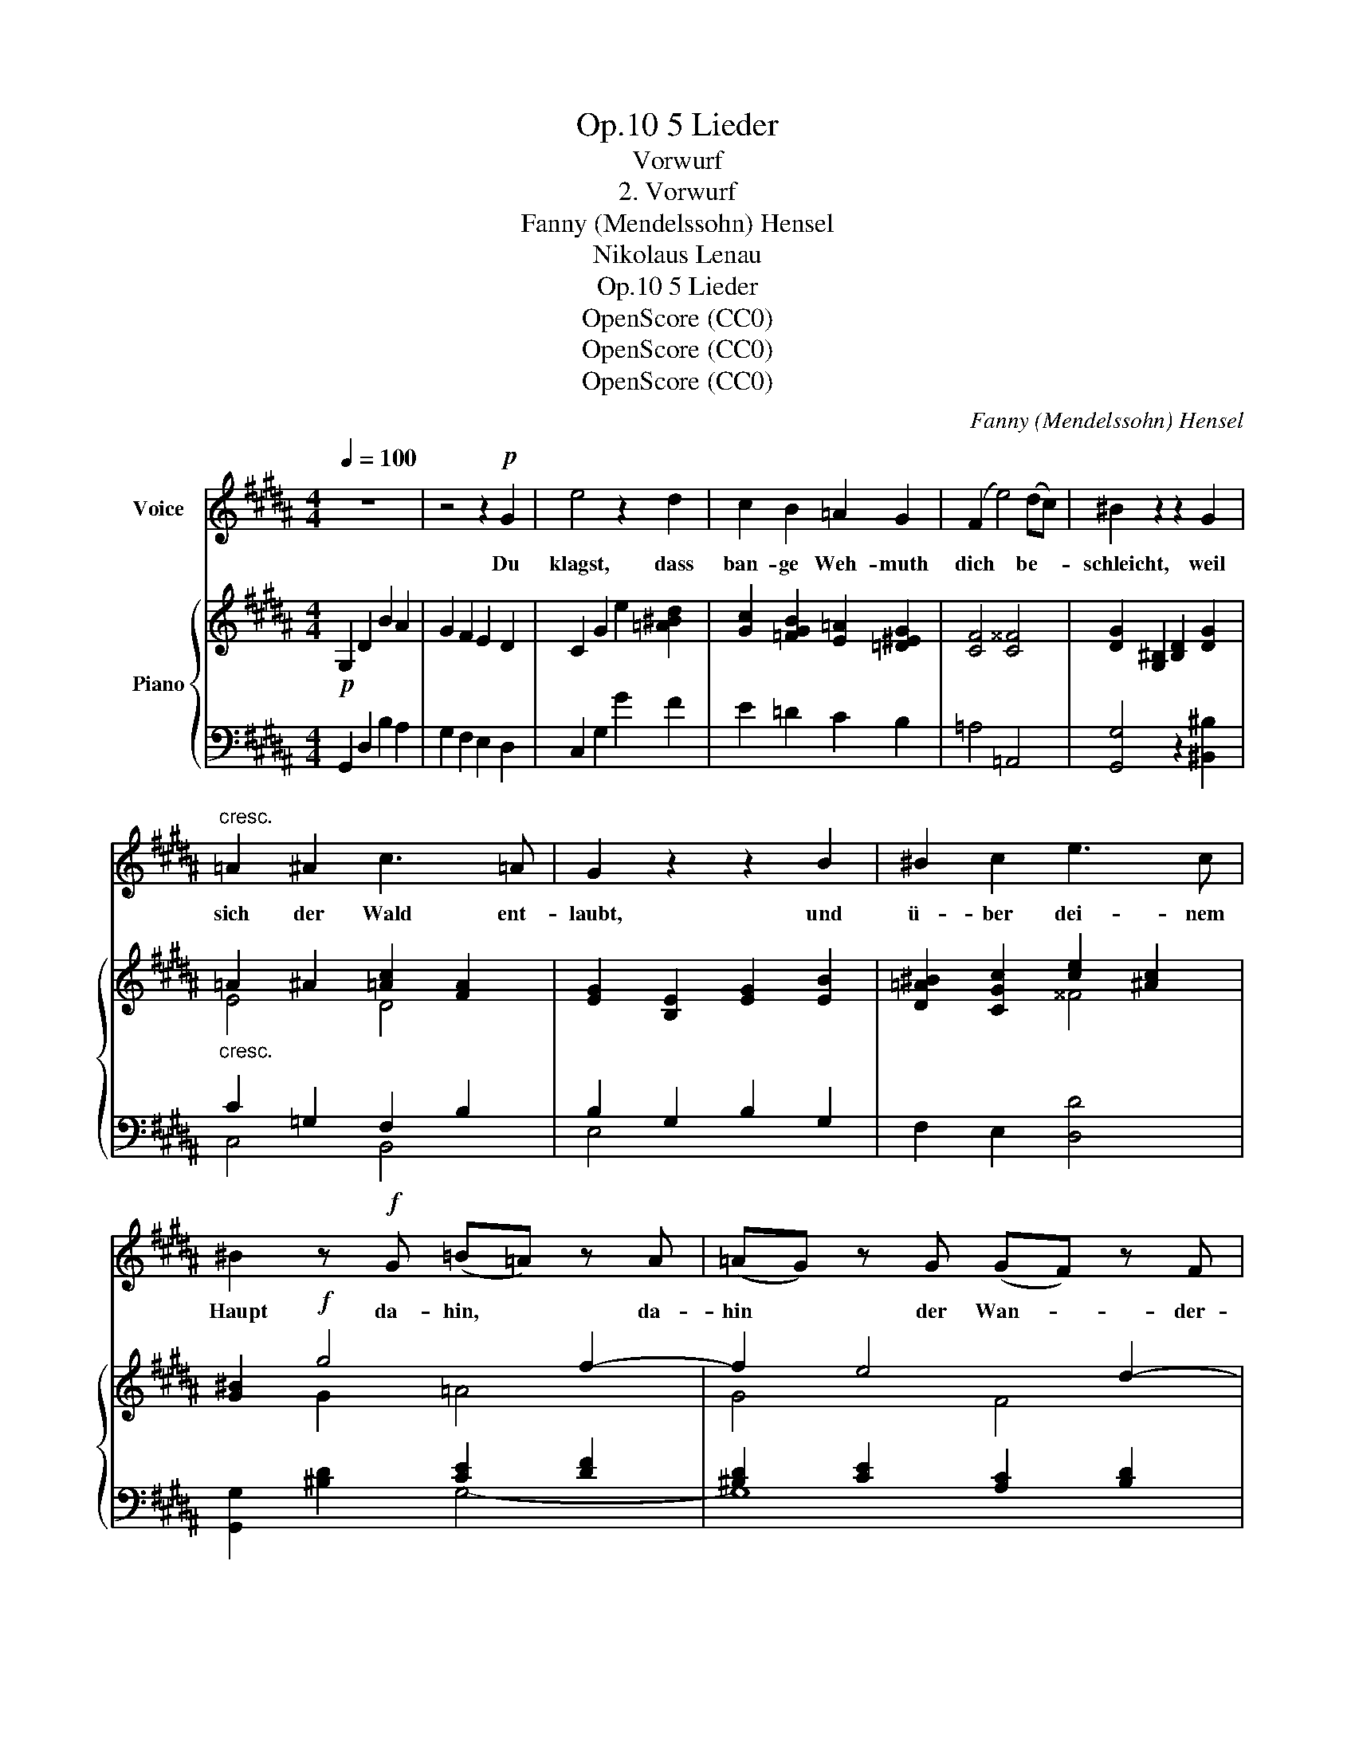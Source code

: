 X:1
T:5 Lieder, Op.10
T:Vorwurf
T:2. Vorwurf
T:Fanny (Mendelssohn) Hensel
T:Nikolaus Lenau
T:5 Lieder, Op.10
T:OpenScore (CC0) 
T:OpenScore (CC0) 
T:OpenScore (CC0) 
C:Fanny (Mendelssohn) Hensel
Z:Nikolaus Lenau
Z:OpenScore (CC0)
Z:
%%score 1 { ( 2 4 6 ) | ( 3 5 ) }
L:1/8
Q:1/4=100
M:4/4
K:B
V:1 treble nm="Voice"
V:2 treble nm="Piano"
V:4 treble 
V:6 treble 
V:3 bass 
V:5 bass 
V:1
 z8 | z4 z2!p! G2 | e4 z2 d2 | c2 B2 =A2 G2 | (F2 e4) (dc) | ^B2 z2 z2 G2 | %6
w: |Du|klagst, dass|ban- ge Weh- muth|dich * be- *|schleicht, weil|
"^cresc." =A2 ^A2 c3 =A | G2 z2 z2 B2 | ^B2 c2 e3 c | ^B2 z!f! G (=B=A) z A | (=AG) z G (GF) z F | %11
w: sich der Wald ent-|laubt, und|ü- ber dei- nem|Haupt da- hin, * da-|hin * der Wan- * der-|
 (FE) (DC) e3 c | ^B2 z2 z2!p! G2 | =A4 z2 ^A2 | B6 ^B2 |"^cresc." c3 c (dc) (=B=A) | %16
w: zug * der * Vö- gel|streicht; du|klagst, du|klagst, weil|sich der Wald * ent- *|
!mf! (G2 ^^F4) F2 | d3 d (ed) (cB) | (^A2 =A4) (AG) | G2 z2 z2 (=dc) | c4 z2 c2 | (g4 fe) (dc) | %22
w: laubt, * und|ü- ber dei- * nem *|Haupt * da- *|hin, da- *|hin der|Wan- * * der- *|
 (^Bd) (c=A) G3 B | c2 z2 z4 | z4!f! d2 F3/2 G/ | (F2 ^E2) z4 | z4 ^e2 G3/2 A/ | (G2 F2) z2 A2 | %28
w: zug * der * Vö- gel|streicht.|O kla- ge|nicht, *|o kla- ge|nicht, * bist|
 A3 A d2 (BG) | (F2 ^E2)!mf! c2 F =E | E3 D D2 z2 | z4"^cresc." d2 B3/2 A/ | A3 G G4 | %33
w: sel- ber wan- del- *|haft, * denkst du der|Lie- bes- gluth?|denkst du der|Lie- bes- gluth?|
 z2!f! g4 ^^c c | ^^c6 d2 | !fermata!d4 z2!pp! e2 | d2 A2 B2 G2 | ^^F2 D2 E2 ^^C2 | %38
w: denkst du der|Lie- bes-|gluth? Wie|nun so trau- rig|ruht in dei- ner|
 D2!<(! D2!<)!!p! B2 (AG) | (G4 ^^F3) G | G2 z2 z2!pp! G2 | G2!<(! G2!<)!!p! d2 c2 | %42
w: Brust die mü- de *|Lei- * den-|schaft! wie|nun so trau- rig|
 ^B2 =A2 G2 ^^F2 | ^F6 ^^F2 | G6 ^^G2 | (A2 B4) (AG) | (G4 ^^F3) G | G4 z4 | z8 |] %49
w: ruht in dei- ner|Brust die|mü- de,|mü- * de *|Lei- * den-|schaft!||
V:2
!p! G,2 D2 B2 A2 | G2 F2 E2 D2 | C2 G2 e2 [=A^Bd]2 | [Gc]2 [=FGB]2 [E=A]2 [=D^EG]2 | %4
 [CF]4 [C^^F]4 | [DG]2 [G,^B,]2 [B,D]2 [DG]2 |"_cresc." =A2 ^A2 [=Ac]2 [FA]2 | %7
 [EG]2 [B,E]2 [EG]2 [EB]2 | [D=A^B]2 [CGc]2 [ce]2 [^Ac]2 | [G^B]2!f! g4 f2- | f2 e4 d2- | %11
 d2 c2 A4 | G!p![^B,D][B,D][B,D] [DF]2 [CE]2 | z [CE][CE][CE] [EG]2 [DF]2 | %14
 z [DF][DF][DF] [F=A]2 [EG][DF] |"_cresc." [CE^^Fc]8 |!mf! z2 [CE^^F]2 [CEF]2 [CEF]2 | [DGd]8 | %18
 z2 [B,D=A]2 [B,DA]2 [B,DA]2 | z [B,E][EG][GB] [EG=d]4 | z [CE][E^^F][Fc] [Fce]4 | [EGc]8- | %22
 [EGc]4 [CEG]2 [DF^B]2 |!f! c2 ^e2- edc^B | ^B2 A2 G2 ^^F2 | F2 ^e2- edc^B | ^B2 =B2 A2 G2 | %27
 G2 F2 x4 | [^EA]2 [=E^^FA]2 [DFA]2 [DGB][B,G] | [G,C][G,C][C^E][EG] [Fc]4 | %30
 z [A,D][D^^F][FA] [Aa]2 d>c | c3 B [DGB]4 |!f! z [G,B,][B,D][DG] Bbag | fed^^c cBAG | %34
 [G^^c]6 [^^Fd]2 | !fermata![^^Fd]4 z2!pp! e2 | d2 A2 B2 G2 | ^^F2 D2 E2 ^^C2 | %38
 D2 [^^F,A,D]2 [G,DG]2 [A,EG]2 | [B,DG]4 [A,C^^F]4 | [G,B,G]2 [G,^B,]2 [A,C]2 [B,D]2 | %41
 [CEG]4 [^B,F=A]2 [CEG]2 | [DF]2 [CE]2 [^B,D]2 [A,C]2 | F6 ^^F2 | G6 ^^G2 | A2 B4 AG | %46
 [B,DG]4 [A,C^^F]4 | [G,^B,G]4 [CE]2 [A,C]2 | [^B,D]8 |] %49
V:3
 G,,2 D,2 B,2 A,2 | G,2 F,2 E,2 D,2 | C,2 G,2 G2 F2 | E2 =D2 C2 B,2 | =A,4 =A,,4 | %5
 [G,,G,]4 z2 [^B,,^B,]2 | C2 =G,2 F,2 B,2 | B,2 G,2 B,2 G,2 | F,2 E,2 [D,D]4 | x4 [CE]2 [DF]2 | %10
 [^B,D]2 [CE]2 [A,C]2 [B,D]2 | [G,C]4 [^^F,,^^F,]4 | [G,,G,]8 | [G,,G,]8 | [G,,G,]8 | [=A,,=A,]8 | %16
 z2 [^A,,^A,]2 [A,,A,]2 [A,,A,]2 | [B,,B,]8 | z2 [B,,F,]2 [B,,F,]2 [B,,F,]2 | [E,,E,]4 [E,B,]4 | %20
 [=A,,=A,]4 [A,E]4 | [G,C]8- | [G,C]4 [G,,G,]2 [G,,G,]2 | CCCC CCCC | CCCC G,G,G,G, | %25
 G,G,[G,C][G,C] [G,C][G,C][G,C][G,C] | [G,C][G,C][G,C][G,C] A,A,A,A, | [D,,D,]6 D2 | %28
 ^^C2 ^C2 B,2 [B,,B,]2 | [B,,G,]4 [A,C]4 | [^^F,,,^^F,,]4 [^^F,D^^F]4 | [G,,,G,,]4 [G,B,]4 | %32
 [E,,E,]4 [E,B,E]4 | ([B,-E]4 B,)G,A,B, | [D,B,]6 [D,A,]2 | !fermata![D,A,]4 z2 E2 | %36
 D2 A,2 B,2 G,2 | ^^F,2 D,2 E,2 ^^C,2 | D,2 [C,,C,]2 [B,,,B,,]2 [C,,C,]2 | [D,,D,]4 [D,,D,]4 | %40
 [G,,,G,,]8 | [G,,G,]8- | [G,,G,]8 | =A,,2 ^A,,2 B,,4- | B,,2 ^B,,2 C,4- | C,4 [^^C,,^^C,]4 | %46
 [D,,D,]4 [D,,D,]4 | [G,,,G,,]4 G,,2 [G,,E,]2 | [G,,D,]8 |] %49
V:4
 x8 | x8 | x8 | x8 | x8 | x8 | E4 D4 | x8 | x4 ^^F4 | x2 G2 =A4 | G4 F4 | [EG]4 [CE]4 | x8 | x8 | %14
 x8 | x8 | x8 | x8 | x8 | x8 | x8 | x8 | x8 | [^EG][EG][EG][EG] [EG][EG][EG][EG] | %24
 [=E^^F][EF][EF][EF] DD[^B,D][B,D] | [^B,D][B,D]^EE EEEE | ^EEEE EE[^^CE][CE] | %27
 z [A,^^C][A,D][DF] [FA]d[FAf]d | x8 | x8 | x8 | z [B,D][DG]G x4 | x4 G4 | x8 | x8 | x8 | x8 | x8 | %38
 x8 | x8 | x8 | x8 | x8 | [=A,C]2 [^A,E]2 [B,D]4- | [B,D]2 [^B,F]2 [C^E]4- | [CE]4 [B,^E]4 | x8 | %47
 x8 | x8 |] %49
V:5
 x8 | x8 | x8 | x8 | x8 | x8 | C,4 B,,4 | E,4 x4 | x8 | [G,,G,]2 [^B,D]2 G,4- | G,8 | x8 | x8 | %13
 x8 | x8 | x8 | x8 | x8 | x8 | x8 | x8 | x8 | x8 | C,2 x2 x4 | C,4 ^B,,2 G,,2 | C,8 | %26
 C,4 ^^C,2 A,,2 | x8 | x8 | x8 | x8 | x8 | x8 | E,4- E,4 | x8 | x8 | x8 | x8 | x8 | x8 | x8 | x8 | %42
 x8 | x8 | x8 | x8 | x8 | x8 | x8 |] %49
V:6
 x8 | x8 | x8 | x8 | x8 | x8 | x8 | x8 | x8 | x8 | x8 | x8 | x8 | x8 | x8 | x8 | x8 | x8 | x8 | %19
 x8 | x8 | x8 | x8 | x8 | x8 | x8 | x8 | x8 | x8 | F2 x2 x4 | x8 | x8 | x8 | x8 | x8 | x8 | x8 | %37
 x8 | x8 | x8 | x8 | x8 | x8 | x8 | x8 | x8 | x8 | x8 | x8 |] %49

